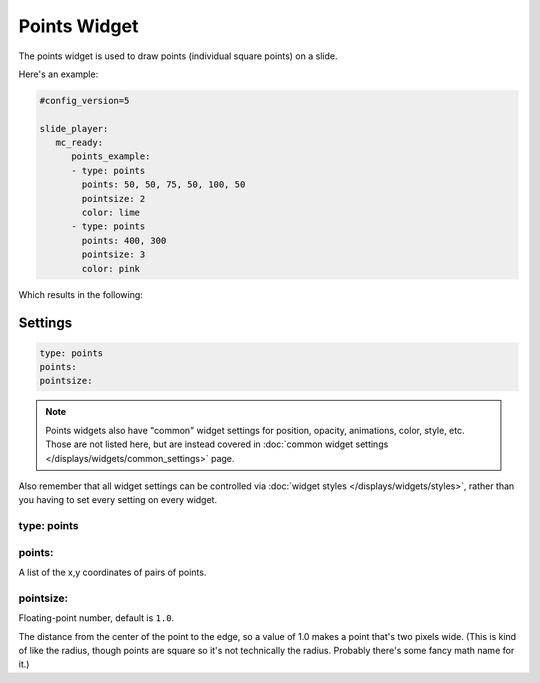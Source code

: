 Points Widget
=============

The points widget is used to draw points (individual square points) on a slide.

Here's an example:

.. code-block:: yaml

   #config_version=5

   slide_player:
      mc_ready:
         points_example:
         - type: points
           points: 50, 50, 75, 50, 100, 50
           pointsize: 2
           color: lime
         - type: points
           points: 400, 300
           pointsize: 3
           color: pink

Which results in the following:

.. image:: /displays/images/points.png

Settings
--------

.. code-block:: yaml

   type: points
   points:
   pointsize:

.. note:: Points widgets also have "common" widget settings for position, opacity,
   animations, color, style, etc. Those are not listed here, but are instead covered in
   :doc:`common widget settings </displays/widgets/common_settings>` page.

Also remember that all widget settings can be controlled via
:doc:`widget styles </displays/widgets/styles>`, rather than
you having to set every setting on every widget.

type: points
~~~~~~~~~~~~



points:
~~~~~~~

A list of the x,y coordinates of pairs of points.

pointsize:
~~~~~~~~~~

Floating-point number, default is ``1.0``.

The distance from the center of the point to the edge, so a value of 1.0 makes a point that's
two pixels wide. (This is kind of like the radius, though points are square so it's not
technically the radius. Probably there's some fancy math name for it.)
